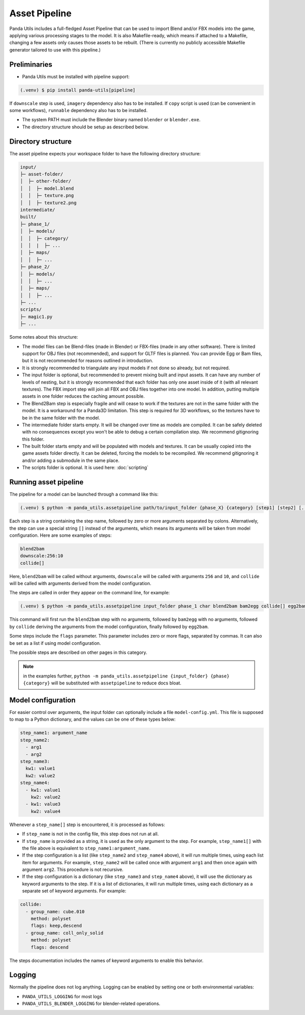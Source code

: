 Asset Pipeline
==============

Panda Utils includes a full-fledged Asset Pipeline that can be used to import Blend and/or FBX models into the game,
applying various processing stages to the model. It is also Makefile-ready, which means if attached to a Makefile,
changing a few assets only causes those assets to be rebuilt. (There is currently no publicly accessible Makefile
generator tailored to use with this pipeline.)

Preliminaries
-------------

* Panda Utils must be installed with pipeline support:

.. code-block:: console

   (.venv) $ pip install panda-utils[pipeline]

If ``downscale`` step is used, ``imagery`` dependency also has to be installed.
If ``copy`` script is used (can be convenient in some workflows), ``runnable`` dependency also has to be installed.

* The system PATH must include the Blender binary named ``blender`` or ``blender.exe``.
* The directory structure should be setup as described below.

Directory structure
-------------------

The asset pipeline expects your workspace folder to have the following directory structure:

.. code-block::

   input/
   ├─ asset-folder/
   │  ├─ other-folder/
   │  │  ├─ model.blend
   │  │  ├─ texture.png
   │  │  ├─ texture2.png
   intermediate/
   built/
   ├─ phase_1/
   │  ├─ models/
   │  │  ├─ category/
   │  │  |  ├─ ...
   │  ├─ maps/
   │  │  ├─ ...
   ├─ phase_2/
   │  ├─ models/
   │  │  ├─ ...
   │  ├─ maps/
   │  │  ├─ ...
   ├─ ...
   scripts/
   ├─ magic1.py
   ├─ ...

Some notes about this structure:

* The model files can be Blend-files (made in Blender) or FBX-files (made in any other software).
  There is limited support for OBJ files (not recommended), and support for GLTF files is planned.
  You can provide Egg or Bam files, but it is not recommended for reasons outlined in introduction.
* It is strongly recommended to triangulate any input models if not done so already, but not required.
* The input folder is optional, but recommended to prevent mixing built and input assets.
  It can have any number of levels of nesting, but it is strongly recommended that each folder has only one asset
  inside of it (with all relevant textures). The FBX import step will join all FBX and OBJ files together
  into one model. In addition, putting multiple assets in one folder reduces the caching amount possible.
* The Blend2Bam step is especially fragile and will cease to work if the textures are not in the same folder
  with the model. It is a workaround for a Panda3D limitation. This step is required for 3D workflows,
  so the textures have to be in the same folder with the model.
* The intermediate folder starts empty. It will be changed over time as models are compiled. It can be
  safely deleted with no consequences except you won't be able to debug a certain compilation step.
  We recommend gitignoring this folder.
* The built folder starts empty and will be populated with models and textures. It can be usually copied
  into the game assets folder directly. It can be deleted, forcing the models to be recompiled.
  We recommend gitignoring it and/or adding a submodule in the same place.
* The scripts folder is optional. It is used here: :doc:`scripting`

Running asset pipeline
----------------------

The pipeline for a model can be launched through a command like this:

.. code-block:: console

   (.venv) $ python -m panda_utils.assetpipeline path/to/input_folder {phase_X} {category} [step1] [step2] [...]

Each step is a string containing the step name, followed by zero or more arguments separated by colons.
Alternatively, the step can use a special string ``[]`` instead of the arguments, which means
its arguments will be taken from model configuration. Here are some examples of steps:

.. code-block::

   blend2bam
   downscale:256:10
   collide[]

Here, ``blend2bam`` will be called without arguments, ``downscale`` will be called with arguments ``256`` and ``10``,
and ``collide`` will be called with arguments derived from the model configuration.

The steps are called in order they appear on the command line, for example:

.. code-block:: console

   (.venv) $ python -m panda_utils.assetpipeline input_folder phase_1 char blend2bam bam2egg collide[] egg2bam

This command will first run the ``blend2bam`` step with no arguments,
followed by ``bam2egg`` with no arguments,
followed by ``collide`` deriving the arguments from the model configuration,
finally followed by ``egg2bam``.

Some steps include the ``flags`` parameter. This parameter includes zero or more flags, separated by commas.
It can also be set as a list if using model configuration.

The possible steps are described on other pages in this category.

.. note:: in the examples further, ``python -m panda_utils.assetpipeline {input_folder} {phase} {category}``
   will be substituted with ``assetpipeline`` to reduce docs bloat.

Model configuration
-------------------

For easier control over arguments, the input folder can optionally include a file ``model-config.yml``.
This file is supposed to map to a Python dictionary, and the values can be one of these types below:

.. code-block:: yaml

   step_name1: argument_name
   step_name2:
     - arg1
     - arg2
   step_name3:
     kw1: value1
     kw2: value2
   step_name4:
     - kw1: value1
       kw2: value2
     - kw1: value3
       kw2: value4

Whenever a ``step_name[]`` step is encountered, it is processed as follows:

* If ``step_name`` is not in the config file, this step does not run at all.
* If ``step_name`` is provided as a string, it is used as the only argument to the step.
  For example, ``step_name1[]`` with the file above is equivalent to ``step_name1:argument_name``.
* If the step configuration is a list (like ``step_name2`` and ``step_name4`` above), it will run multiple times,
  using each list item for arguments. For example, ``step_name2`` will be called once with argument ``arg1``
  and then once again with argument ``arg2``. This procedure is not recursive.
* If the step configuration is a dictionary (like ``step_name3`` and ``step_name4`` above), it will use
  the dictionary as keyword arguments to the step. If it is a list of dictionaries, it will run multiple times,
  using each dictionary as a separate set of keyword arguments. For example:

.. code-block:: yaml

   collide:
     - group_name: cube.010
       method: polyset
       flags: keep,descend
     - group_name: coll_only_solid
       method: polyset
       flags: descend

The steps documentation includes the names of keyword arguments to enable this behavior.

Logging
-------

Normally the pipeline does not log anything. Logging can be enabled by setting one or both environmental variables:

* ``PANDA_UTILS_LOGGING`` for most logs
* ``PANDA_UTILS_BLENDER_LOGGING`` for blender-related operations.
